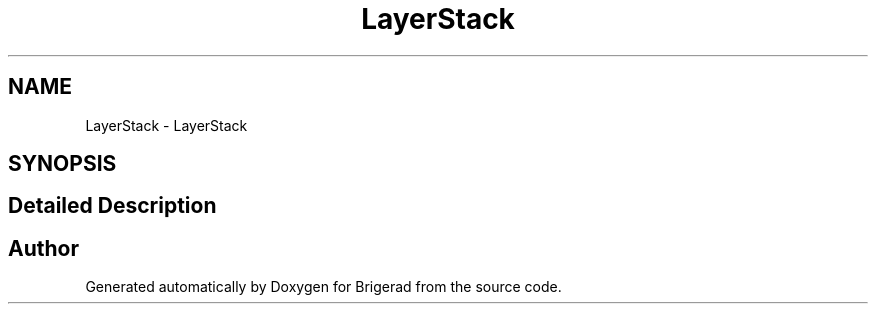.TH "LayerStack" 3 "Sun Feb 7 2021" "Version 0.2" "Brigerad" \" -*- nroff -*-
.ad l
.nh
.SH NAME
LayerStack \- LayerStack
.SH SYNOPSIS
.br
.PP
.SH "Detailed Description"
.PP 

.SH "Author"
.PP 
Generated automatically by Doxygen for Brigerad from the source code\&.
